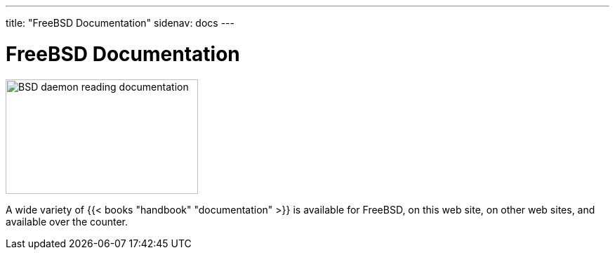 ---
title: "FreeBSD Documentation"
sidenav: docs
--- 

= FreeBSD Documentation

[.right]
image::../gifs/doc.jpg[BSD daemon reading documentation,274,163]

A wide variety of {{< books "handbook" "documentation" >}} is available for FreeBSD, on this web site, on other web sites, and available over the counter.
